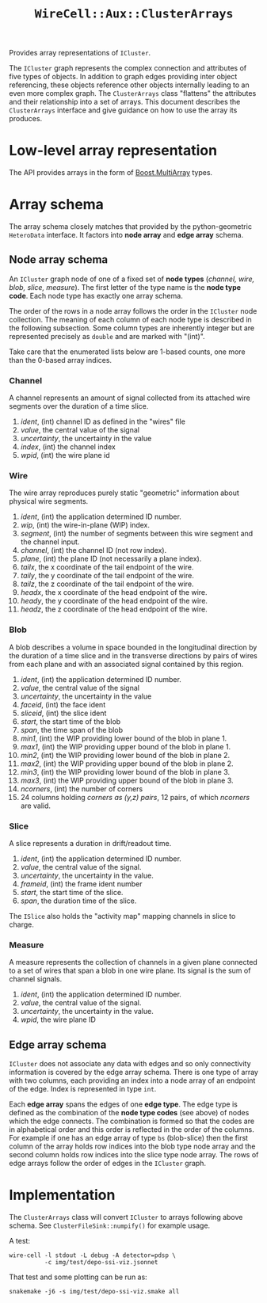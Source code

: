 #+title: ~WireCell::Aux::ClusterArrays~

Provides array representations of ~ICluster~.

The ~ICluster~ graph represents the complex connection and attributes of
five types of objects.  In addition to graph edges providing inter
object referencing, these objects reference other objects internally
leading to an even more complex graph.  The ~ClusterArrays~ class
"flattens" the attributes and their relationship into a set of arrays.
This document describes the ~ClusterArrays~ interface and give guidance
on how to use the array its produces.

* Low-level array representation

The API provides arrays in the form of [[https://www.boost.org/doc/libs/1_79_0/libs/multi_array/doc/user.html][Boost.MultiArray]] types.

* Array schema

The array schema closely matches that provided by the python-geometric
~HeteroData~ interface.  It factors into *node array* and *edge array*
schema.


** Node array schema

An ~ICluster~ graph node of one of a fixed set of *node types* (/channel,
wire, blob, slice, measure/).  The first letter of the type name is
the *node type code*.  Each node type has exactly one array schema.

The order of the rows in a node array follows the order in the
~ICluster~ node collection.  The meaning of each column of each node
type is described in the following subsection.  Some column types are
inherently integer but are represented precisely as ~double~ and are
marked with "(int)".

Take care that the enumerated lists below are 1-based counts, one more
than the 0-based array indices.

*** Channel

A channel represents an amount of signal collected from its attached
wire segments over the duration of a time slice.

1. /ident/, (int) channel ID as defined in the "wires" file
2. /value/, the central value of the signal
3. /uncertainty/, the uncertainty in the value
4. /index/, (int) the channel index
5. /wpid/, (int) the wire plane id

*** Wire

The wire array reproduces purely static "geometric" information about
physical wire segments.

1. /ident/, (int) the application determined ID number.
2. /wip/, (int) the wire-in-plane (WIP) index.
3. /segment/, (int) the number of segments between this wire segment and the channel input.
4. /channel/, (int) the channel ID (not row index).
5. /plane/, (int) the plane ID (not necessarily a plane index).
6. /tailx/, the x coordinate of the tail endpoint of the wire.
7. /taily/, the y coordinate of the tail endpoint of the wire.
8. /tailz/, the z coordinate of the tail endpoint of the wire.
9. /headx/, the x coordinate of the head endpoint of the wire.
10. /heady/, the y coordinate of the head endpoint of the wire.
11. /headz/, the z coordinate of the head endpoint of the wire.


*** Blob

A blob describes a volume in space bounded in the longitudinal
direction by the duration of a time slice and in the transverse
directions by pairs of wires from each plane and with an associated
signal contained by this region.

1. /ident/, (int) the application determined ID number.
2. /value/, the central value of the signal
3. /uncertainty/, the uncertainty in the value
4. /faceid/, (int) the face ident 
5. /sliceid/, (int) the slice ident
6. /start/, the start time of the blob
7. /span/, the time span of the blob
8. /min1/, (int) the WIP providing lower bound of the blob in plane 1.
9. /max1/, (int) the WIP providing upper bound of the blob in plane 1.
10. /min2/, (int) the WIP providing lower bound of the blob in plane 2.
11. /max2/, (int) the WIP providing upper bound of the blob in plane 2.
12. /min3/, (int) the WIP providing lower bound of the blob in plane 3.
13. /max3/, (int) the WIP providing upper bound of the blob in plane 3.
14. /ncorners/, (int) the number of corners
15. 24 columns holding /corners as (y,z) pairs/, 12 pairs, of which /ncorners/ are valid.

*** Slice

A slice represents a duration in drift/readout time.

1. /ident/, (int) the application determined ID number.
2. /value/, the central value of the signal.
3. /uncertainty/, the uncertainty in the value.
4. /frameid/, (int) the frame ident number
5. /start/, the start time of the slice.
6. /span/, the duration time of the slice.

The ~ISlice~ also holds the "activity map" mapping channels in slice to charge.


*** Measure

A measure represents the collection of channels in a given plane
connected to a set of wires that span a blob in one wire plane.
Its signal is the sum of channel signals.

1. /ident/, (int) the application determined ID number.
2. /value/, the central value of the signal.
3. /uncertainty/, the uncertainty in the value.
4. /wpid/, the wire plane ID

** Edge array schema

~ICluster~ does not associate any data with edges and so only
connectivity information is covered by the edge array schema.  There
is one type of array with two columns, each providing an index into a
node array of an endpoint of the edge.  Index is represented in type
~int~.

Each *edge array* spans the edges of one *edge type*.  The edge type is
defined as the combination of the *node type codes* (see above) of nodes
which the edge connects.  The combination is formed so that the codes
are in alphabetical order and this order is reflected in the order of
the columns.  For example if one has an edge array of type ~bs~
(blob-slice) then the first column of the array holds row indices into
the blob type node array and the second column holds row indices into
the slice type node array.  The rows of edge arrays follow the order
of edges in the ~ICluster~ graph.


* Implementation

The ~ClusterArrays~ class will convert ~ICluster~ to arrays following
above schema.  See ~ClusterFileSink::numpify()~ for example usage.

A test:

#+begin_example
wire-cell -l stdout -L debug -A detector=pdsp \
          -c img/test/depo-ssi-viz.jsonnet
#+end_example

That test and some plotting can be run as:

#+begin_example
snakemake -j6 -s img/test/depo-ssi-viz.smake all
#+end_example
